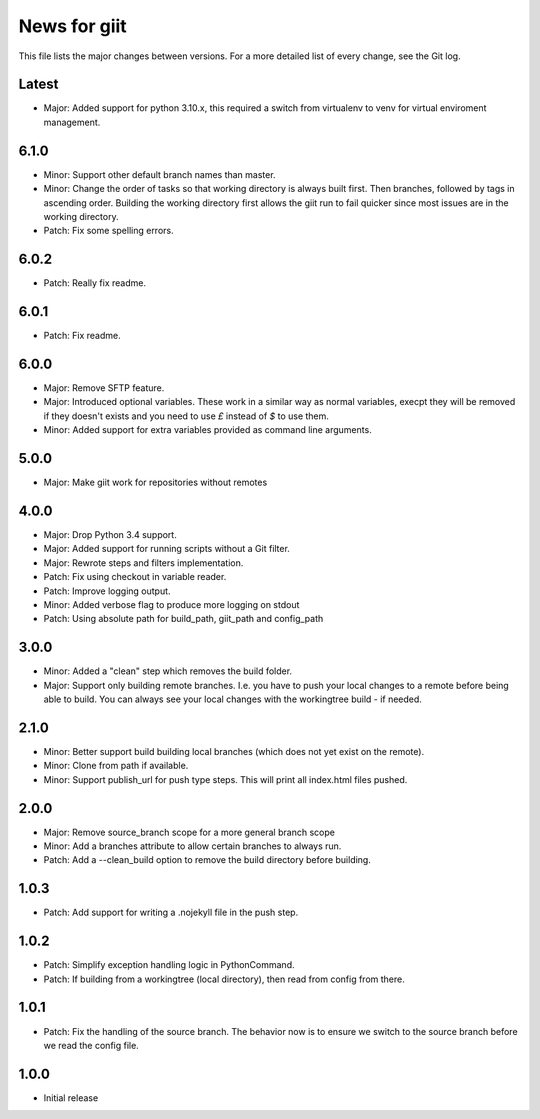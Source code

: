 News for giit
=============

This file lists the major changes between versions. For a more detailed list of
every change, see the Git log.

Latest
------
* Major: Added support for python 3.10.x, this required a switch from
  virtualenv to venv for virtual enviroment management.

6.1.0
-----
* Minor: Support other default branch names than master.
* Minor: Change the order of tasks so that working directory is always
  built first. Then branches, followed by tags in ascending order.
  Building the working directory first allows the giit run to fail quicker since
  most issues are in the working directory.
* Patch: Fix some spelling errors.

6.0.2
-----
* Patch: Really fix readme.

6.0.1
-----
* Patch: Fix readme.

6.0.0
-----
* Major: Remove SFTP feature.
* Major: Introduced optional variables. These work in a similar way as normal
  variables, execpt they will be removed if they doesn't exists and you need to
  use `£` instead of `$` to use them.
* Minor: Added support for extra variables provided as command line arguments.

5.0.0
-----
* Major: Make giit work for repositories without remotes

4.0.0
-----
* Major: Drop Python 3.4 support.
* Major: Added support for running scripts without a Git filter.
* Major: Rewrote steps and filters implementation.
* Patch: Fix using checkout in variable reader.
* Patch: Improve logging output.
* Minor: Added verbose flag to produce more logging on stdout
* Patch: Using absolute path for build_path, giit_path and config_path


3.0.0
-----
* Minor: Added a "clean" step which removes the build folder.
* Major: Support only building remote branches. I.e. you have to
  push your local changes to a remote before being able to build.
  You can always see your local changes with the workingtree build -
  if needed.

2.1.0
-----
* Minor: Better support build building local branches (which does
  not yet exist on the remote).
* Minor: Clone from path if available.
* Minor: Support publish_url for push type steps. This will print
  all index.html files pushed.

2.0.0
-----
* Major: Remove source_branch scope for a more general branch scope
* Minor: Add a branches attribute to allow certain branches to
  always run.
* Patch: Add a --clean_build option to remove the build directory
  before building.

1.0.3
-----
* Patch: Add support for writing a .nojekyll file in the push step.

1.0.2
-----
* Patch: Simplify exception handling logic in PythonCommand.
* Patch: If building from a workingtree (local directory), then
  read from config from there.

1.0.1
-----
* Patch: Fix the handling of the source branch. The behavior now is
  to ensure we switch to the source branch before we read the config
  file.

1.0.0
-----
* Initial release
